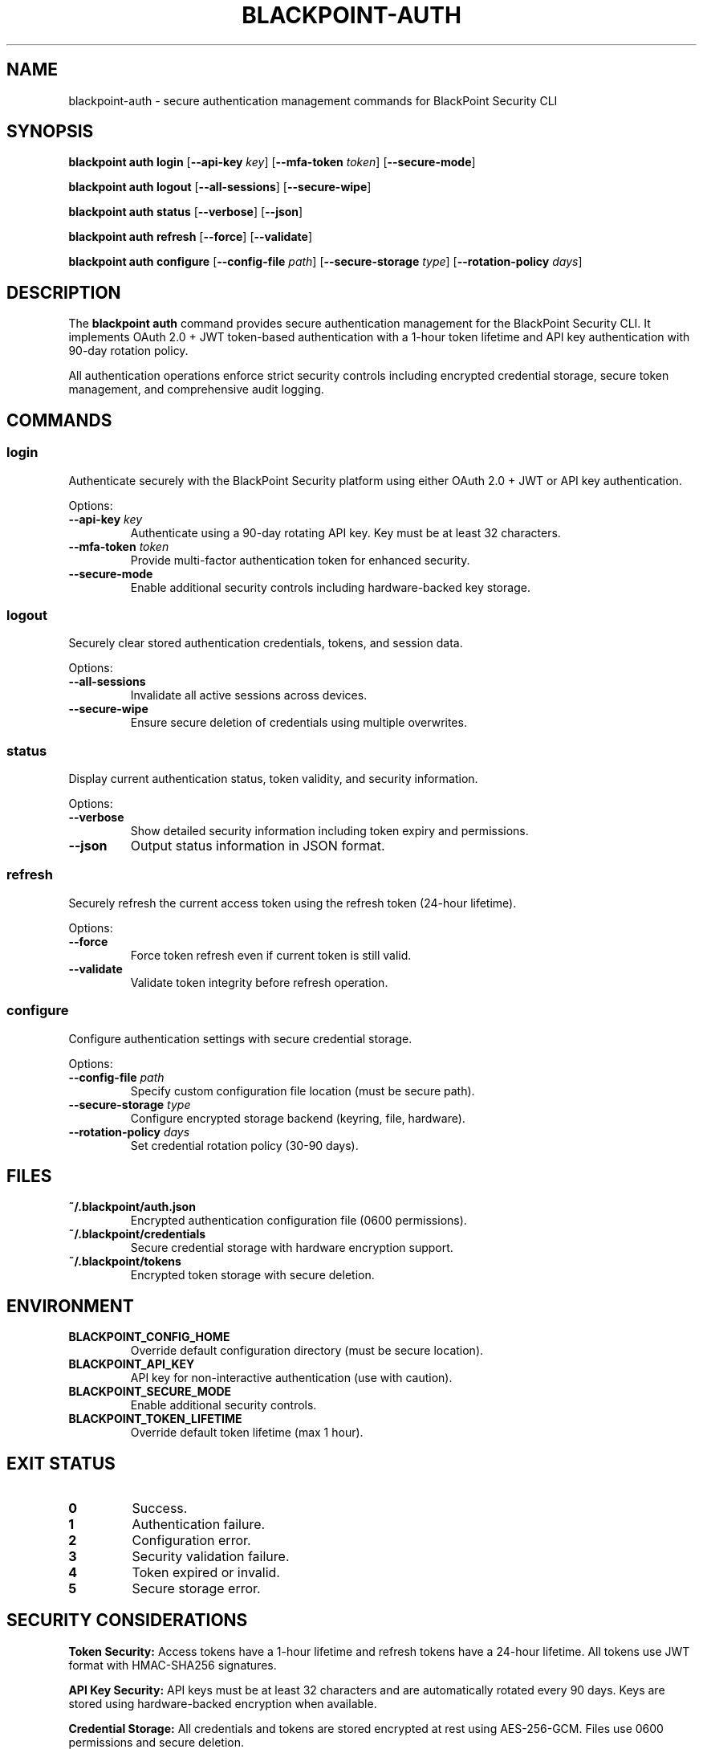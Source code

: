 .TH BLACKPOINT-AUTH 1 "January 2024" "BlackPoint Security" "BlackPoint CLI Manual"
.SH NAME
blackpoint-auth \- secure authentication management commands for BlackPoint Security CLI
.SH SYNOPSIS
.B blackpoint auth login
[\fB\-\-api\-key\fR \fIkey\fR]
[\fB\-\-mfa\-token\fR \fItoken\fR]
[\fB\-\-secure\-mode\fR]
.PP
.B blackpoint auth logout
[\fB\-\-all\-sessions\fR]
[\fB\-\-secure\-wipe\fR]
.PP
.B blackpoint auth status
[\fB\-\-verbose\fR]
[\fB\-\-json\fR]
.PP
.B blackpoint auth refresh
[\fB\-\-force\fR]
[\fB\-\-validate\fR]
.PP
.B blackpoint auth configure
[\fB\-\-config\-file\fR \fIpath\fR]
[\fB\-\-secure\-storage\fR \fItype\fR]
[\fB\-\-rotation\-policy\fR \fIdays\fR]
.SH DESCRIPTION
The \fBblackpoint auth\fR command provides secure authentication management for the BlackPoint Security CLI. It implements OAuth 2.0 + JWT token-based authentication with a 1-hour token lifetime and API key authentication with 90-day rotation policy.
.PP
All authentication operations enforce strict security controls including encrypted credential storage, secure token management, and comprehensive audit logging.
.SH COMMANDS
.SS login
Authenticate securely with the BlackPoint Security platform using either OAuth 2.0 + JWT or API key authentication.
.PP
Options:
.TP
\fB\-\-api\-key\fR \fIkey\fR
Authenticate using a 90-day rotating API key. Key must be at least 32 characters.
.TP
\fB\-\-mfa\-token\fR \fItoken\fR
Provide multi-factor authentication token for enhanced security.
.TP
\fB\-\-secure\-mode\fR
Enable additional security controls including hardware-backed key storage.
.SS logout
Securely clear stored authentication credentials, tokens, and session data.
.PP
Options:
.TP
\fB\-\-all\-sessions\fR
Invalidate all active sessions across devices.
.TP
\fB\-\-secure\-wipe\fR
Ensure secure deletion of credentials using multiple overwrites.
.SS status
Display current authentication status, token validity, and security information.
.PP
Options:
.TP
\fB\-\-verbose\fR
Show detailed security information including token expiry and permissions.
.TP
\fB\-\-json\fR
Output status information in JSON format.
.SS refresh
Securely refresh the current access token using the refresh token (24-hour lifetime).
.PP
Options:
.TP
\fB\-\-force\fR
Force token refresh even if current token is still valid.
.TP
\fB\-\-validate\fR
Validate token integrity before refresh operation.
.SS configure
Configure authentication settings with secure credential storage.
.PP
Options:
.TP
\fB\-\-config\-file\fR \fIpath\fR
Specify custom configuration file location (must be secure path).
.TP
\fB\-\-secure\-storage\fR \fItype\fR
Configure encrypted storage backend (keyring, file, hardware).
.TP
\fB\-\-rotation\-policy\fR \fIdays\fR
Set credential rotation policy (30-90 days).
.SH FILES
.TP
\fB~/.blackpoint/auth.json\fR
Encrypted authentication configuration file (0600 permissions).
.TP
\fB~/.blackpoint/credentials\fR
Secure credential storage with hardware encryption support.
.TP
\fB~/.blackpoint/tokens\fR
Encrypted token storage with secure deletion.
.SH ENVIRONMENT
.TP
\fBBLACKPOINT_CONFIG_HOME\fR
Override default configuration directory (must be secure location).
.TP
\fBBLACKPOINT_API_KEY\fR
API key for non-interactive authentication (use with caution).
.TP
\fBBLACKPOINT_SECURE_MODE\fR
Enable additional security controls.
.TP
\fBBLACKPOINT_TOKEN_LIFETIME\fR
Override default token lifetime (max 1 hour).
.SH EXIT STATUS
.TP
\fB0\fR
Success.
.TP
\fB1\fR
Authentication failure.
.TP
\fB2\fR
Configuration error.
.TP
\fB3\fR
Security validation failure.
.TP
\fB4\fR
Token expired or invalid.
.TP
\fB5\fR
Secure storage error.
.SH SECURITY CONSIDERATIONS
.PP
\fBToken Security:\fR
Access tokens have a 1-hour lifetime and refresh tokens have a 24-hour lifetime. All tokens use JWT format with HMAC-SHA256 signatures.
.PP
\fBAPI Key Security:\fR
API keys must be at least 32 characters and are automatically rotated every 90 days. Keys are stored using hardware-backed encryption when available.
.PP
\fBCredential Storage:\fR
All credentials and tokens are stored encrypted at rest using AES-256-GCM. Files use 0600 permissions and secure deletion.
.PP
\fBAudit Logging:\fR
All authentication operations are logged with timestamps and operation details (excluding sensitive data).
.SH SEE ALSO
blackpoint(1), blackpoint-config(1), blackpoint-integration(1), blackpoint-security(1)
.SH BUGS
Report bugs at: https://github.com/blackpoint/cli/issues
.SH AUTHOR
BlackPoint Security (support@blackpoint.com)